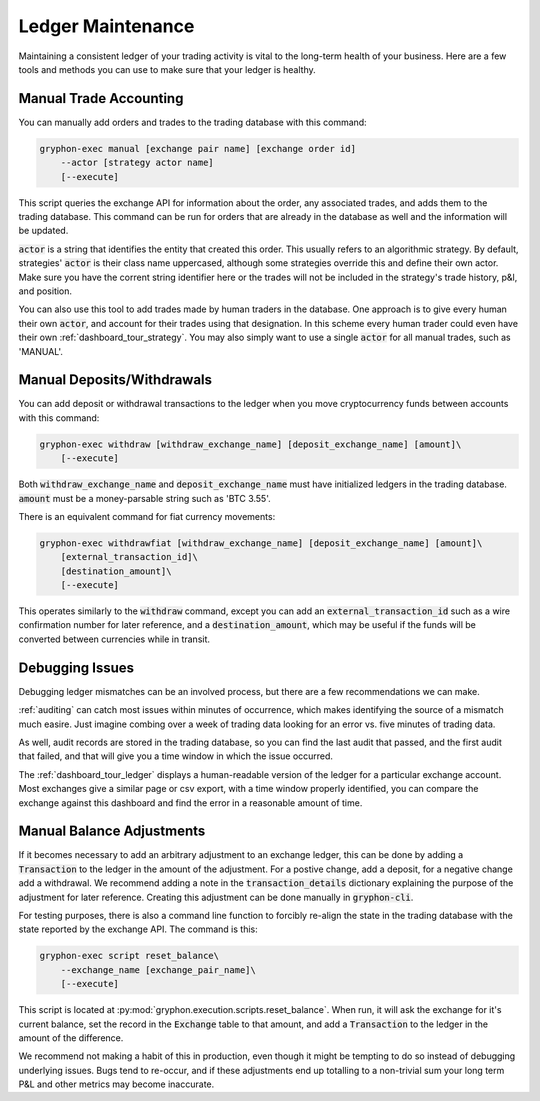 .. _ledger:

==================
Ledger Maintenance
==================

Maintaining a consistent ledger of your trading activity is vital to the long-term health of your business. Here are a few tools and methods you can use to make sure that your ledger is healthy.

Manual Trade Accounting
=======================

You can manually add orders and trades to the trading database with this command:

.. code-block:: bash

    gryphon-exec manual [exchange pair name] [exchange order id]
        --actor [strategy actor name]
        [--execute]

This script queries the exchange API for information about the order, any associated trades, and adds them to the trading database. This command can be run for orders that are already in the database as well and the information will be updated.

:code:`actor` is a string that identifies the entity that created this order. This usually refers to an algorithmic strategy. By default, strategies' :code:`actor` is their class name uppercased, although some strategies override this and define their own actor. Make sure you have the corrent string identifier here or the trades will not be included in the strategy's trade history, p&l, and position.

You can also use this tool to add trades made by human traders in the database. One approach is to give every human their own :code:`actor`, and account for their trades using that designation. In this scheme every human trader could even have their own :ref:`dashboard_tour_strategy`. You may also simply want to use a single :code:`actor` for all manual trades, such as 'MANUAL'.

Manual Deposits/Withdrawals
===========================

You can add deposit or withdrawal transactions to the ledger when you move cryptocurrency funds between accounts with this command:

.. code-block:: bash

    gryphon-exec withdraw [withdraw_exchange_name] [deposit_exchange_name] [amount]\
        [--execute]

Both :code:`withdraw_exchange_name` and :code:`deposit_exchange_name` must have initialized ledgers in the trading database. :code:`amount` must be a money-parsable string such as 'BTC 3.55'.

There is an equivalent command for fiat currency movements:

.. code-block:: bash

    gryphon-exec withdrawfiat [withdraw_exchange_name] [deposit_exchange_name] [amount]\
        [external_transaction_id]\
        [destination_amount]\
        [--execute]

This operates similarly to the :code:`withdraw` command, except you can add an :code:`external_transaction_id` such as a wire confirmation number for later reference, and a :code:`destination_amount`, which may be useful if the funds will be converted between currencies while in transit.

Debugging Issues
================

Debugging ledger mismatches can be an involved process, but there are a few recommendations we can make.

:ref:`auditing` can catch most issues within minutes of occurrence, which makes identifying the source of a mismatch much easire. Just imagine combing over a week of trading data looking for an error vs. five minutes of trading data.

As well, audit records are stored in the trading database, so you can find the last audit that passed, and the first audit that failed, and that will give you a time window in which the issue occurred.

The :ref:`dashboard_tour_ledger` displays a human-readable version of the ledger for a particular exchange account. Most exchanges give a similar page or csv export, with a time window properly identified, you can compare the exchange against this dashboard and find the error in a reasonable amount of time.

Manual Balance Adjustments
==========================

If it becomes necessary to add an arbitrary adjustment to an exchange ledger, this can be done by adding a :code:`Transaction` to the ledger in the amount of the adjustment. For a postive change, add a deposit, for a negative change add a withdrawal. We recommend adding a note in the :code:`transaction_details` dictionary explaining the purpose of the adjustment for later reference. Creating this adjustment can be done manually in :code:`gryphon-cli`.

For testing purposes, there is also a command line function to forcibly re-align the state in the trading database with the state reported by the exchange API. The command is this:

.. code-block:: bash

    gryphon-exec script reset_balance\
        --exchange_name [exchange_pair_name]\
        [--execute]

This script is located at :py:mod:`gryphon.execution.scripts.reset_balance`. When run, it will ask the exchange for it's current balance, set the record in the :code:`Exchange` table to that amount, and add a :code:`Transaction` to the ledger in the amount of the difference.

We recommend not making a habit of this in production, even though it might be tempting to do so instead of debugging underlying issues. Bugs tend to re-occur, and if these adjustments end up totalling to a non-trivial sum your long term P&L and other metrics may become inaccurate.

